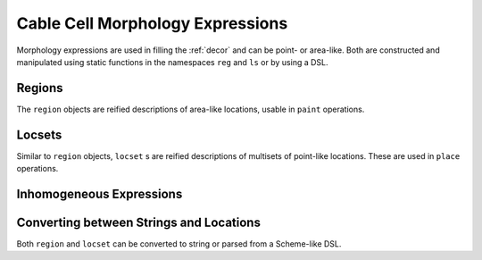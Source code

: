 .. _cpplabels:

Cable Cell Morphology Expressions
=================================

Morphology expressions are used in filling the :ref:`decor` and can be point- or
area-like. Both are constructed and manipulated using static functions in the
namespaces ``reg`` and ``ls`` or by using a DSL.

Regions
-------

The ``region`` objects are reified descriptions of area-like locations, usable
in ``paint`` operations.

.. cpp:namespace:: arb

.. cpp:class:: region

    Representation of a region description

.. cpp:function:: region join(region, region)

    Union of two regions.

.. cpp:function:: region intersect(region, region)

    Intersection of two regions.

.. cpp:function:: region complement(region)

    Closed complement of a region.

.. cpp:function:: region difference(region a, region b)

    (Closure of) set difference of two regions.

.. cpp:namespace:: arb::reg

.. cpp:function:: region nil()

    An empty region.

.. cpp:function:: region cable(msize_t, double, double)

    An explicit cable section.

.. cpp:function:: region branch(msize_t)

    An explicit branch.

.. cpp:function:: region tagged(int id)

    Region with all segments with segment tag id.

.. cpp:function:: region segment(int id)

    Region corresponding to a single segment.

.. cpp:function:: region distal_interval(locset start, double distance)

    Region up to `distance` distal from points in `start`.

.. cpp:function:: region proximal_interval(locset end, double distance)

    Region up to `distance` proximal from points in `start`.

.. cpp:function:: region radius_lt(region reg, double r)

    Region with all segments with radius less than/less than or equal to r

.. cpp:function:: region radius_le(region reg, double r)

    Region with all segments with radius less than/less than or equal to r

.. cpp:function:: region radius_gt(region reg, double r)

    Region with all segments with radius greater than/greater than or equal to r

.. cpp:function:: region radius_ge(region reg, double r)

    Region with all segments with radius greater than/greater than or equal to r


.. cpp:function:: region z_dist_from_root_lt(double r)

    Region with all segments with projection less than/less than or equal to r

.. cpp:function:: region z_dist_from_root_le(double r)

    Region with all segments with projection less than/less than or equal to r


.. cpp:function:: region z_dist_from_root_gt(double r)

    Region with all segments with projection greater than/greater than or equal to r

.. cpp:function:: region z_dist_from_root_ge(double r)

    Region with all segments with projection greater than/greater than or equal to r

.. cpp:function:: region all()

    Region with all segments in a cell.

.. cpp:function:: region complete(region)

    Region including all covers of included fork points. (Pre-image of projection onto the topological tree.)

.. cpp:function:: region named(std::string)

    Region associated with a name.

Locsets
-------

Similar to ``region`` objects, ``locset`` s are reified descriptions of
multisets of point-like locations. These are used in ``place`` operations.

.. cpp:namespace:: arb

.. cpp:class:: locset

    Representation of a locset description

.. cpp:function:: locset join(locset, locset)

    Union of two locsets.

.. cpp:function:: locset sum(locset, locset)

    Multiset sum of two locsets.

.. cpp:namespace:: arb::ls

.. cpp:function:: locset location(msize_t branch, double pos)

    Explicit location on morphology.

.. cpp:function:: locset terminal()

    Set of terminal nodes on a morphology.

.. cpp:function:: locset root()

    The root node of a morphology.

.. cpp:function:: locset named(std::string)

    Named locset.

.. cpp:function:: locset nil()

    The null (empty) set.

.. cpp:function:: locset most_distal(region reg)

    Most distal points of a region.

.. cpp:function:: locset most_proximal(region reg)

    Most proximal points of a region.

.. cpp:function:: locset distal_translate(locset ls, double distance)

    Translate locations in locset distance μm in the distal direction

.. cpp:function:: locset proximal_translate(locset ls, double distance)

    Translate locations in locset distance μm in the proximal direction

.. cpp:function:: locset boundary(region reg)

    Boundary points of a region.

.. cpp:function:: locset cboundary(region reg)

    Completed boundary points of a region. (Boundary of completed components.)

.. cpp:function:: locset restrict_to(arb::locset ls, region reg)

    Returns all locations in a locset that are also in the region.

.. cpp:function:: locset segment_boundaries()

    Returns locations that mark the segments.

.. cpp:function:: locset uniform(region reg, unsigned left, unsigned right, uint64_t seed)

    A range `left` to `right` of randomly selected locations with a uniform distribution from region `reg` generated using `seed`

.. cpp:function:: locset on_branches(double pos)

    Proportional location on every branch.

.. cpp:function:: locset on_components(double relpos, region reg)

    Proportional locations on each component: For each component C of the region, find locations L s.t. dist(h, L) = r * max {dist(h, t) | t is a distal point in C}.

.. cpp:function:: locset support(locset)

    Set of locations in the locset with duplicates removed, i.e. the support of the input multiset)

Inhomogeneous Expressions
-------------------------

.. cpp:namespace:: arb

.. cpp:function:: std::string to_string(const iexpr&)

    Convert to string

.. cpp:function:: iexpr operator+(iexpr a, iexpr b)

    Sum of two iexprs

.. cpp:function:: inline iexpr operator-(iexpr a, iexpr b)

    Difference of two iexprs

.. cpp:function:: iexpr operator*(iexpr a, iexpr b)

    Multiplication of two iexprs

.. cpp:function:: iexpr operator/(iexpr a, iexpr b)

    Division of two iexprs

.. cpp:function:: iexpr operator-(iexpr a)

    Negation of iexpr

.. cpp:class:: iexpr

.. cpp:function:: iexpr scalar(double value)

    Convert double to scalar expr type

.. cpp:function:: iexpr pi()

    pi constant

.. cpp:function:: iexpr distance(double scale, locset loc)

    The minimum distance to any point within the locset ``loc``. The scaling
    parameter ``scale`` has unit :math:`{\mu m}^{-1}` and is multiplied by the
    distance, such that the result is unitless, if absent, 1 is assumed.

.. cpp:function:: iexpr distance(locset loc)

    The minimum distance to any point within the locset ``loc``. The scaling
    parameter ``scale`` has unit :math:`{\mu m}^{-1}` and is multiplied by the
    distance, such that the result is unitless, if absent, 1 is assumed.

.. cpp:function:: iexpr distance(double scale, region reg)

    The minimum distance to any point within the region ``reg``. The scaling
    parameter ``scale`` has unit :math:`{\mu m}^{-1}` and is multiplied by the
    distance, such that the result is unitless, if absent, 1 is assumed.

.. cpp:function:: iexpr distance(region reg)

    The minimum distance to any point within the region ``reg``. The scaling
    parameter ``scale`` has unit :math:`{\mu m}^{-1}` and is multiplied by the
    distance, such that the result is unitless, if absent, 1 is assumed.

.. cpp:function:: iexpr proximal_distance(double scale, locset loc)

    The minimum distance in proximal direction from the points within the locset
    ``loc``. The scaling parameter ``scale`` has unit :math:`{\mu m}^{-1}` and
    is multiplied by the distance, such that the result is unitless, if absent, 1 is assumed.

.. cpp:function:: iexpr proximal_distance(locset loc)

    The minimum distance in proximal direction from the points within the locset
    ``loc``. The scaling parameter ``scale`` has unit :math:`{\mu m}^{-1}` and
    is multiplied by the distance, such that the result is unitless, if absent, 1 is assumed.

.. cpp:function:: iexpr proximal_distance(double scale, region reg)

    The minimum distance in proximal direction from the points within the region
    ``reg``. The scaling parameter ``scale`` has unit :math:`{\mu m}^{-1}` and
    is multiplied by the distance, such that the result is unitless, if absent, 1 is assumed.

.. cpp:function:: iexpr proximal_distance(region reg)

    The minimum distance in proximal direction from the points within the region
    ``reg``. The scaling parameter ``scale`` has unit :math:`{\mu m}^{-1}` and
    is multiplied by the distance, such that the result is unitless, if absent, 1 is assumed.

.. cpp:function:: iexpr distal_distance(double scale, locset loc)

    The minimum distance in distal direction from the points within the locset
    ``loc``. The scaling parameter ``scale`` has unit :math:`{\mu m}^{-1}` and
    is multiplied by the distance, such that the result is unitless, if absent, 1 is assumed.

.. cpp:function:: iexpr distal_distance(locset loc)

    The minimum distance in distal direction from the points within the locset
    ``loc``. The scaling parameter ``scale`` has unit :math:`{\mu m}^{-1}` and
    is multiplied by the distance, such that the result is unitless, if absent, 1 is assumed.

.. cpp:function:: iexpr distal_distance(double scale, region reg)

    The minimum distance in distal direction from the points within the region
    ``reg``. The scaling parameter ``scale`` has unit :math:`{\mu m}^{-1}` and
    is multiplied by the distance, such that the result is unitless, if absent, 1 is assumed.

.. cpp:function:: iexpr distal_distance(region reg)

    The minimum distance in distal direction from the points within the region
    ``reg``. The scaling parameter ``scale`` has unit :math:`{\mu m}^{-1}` and
    is multiplied by the distance, such that the result is unitless, if absent, 1 is assumed.

.. cpp:function:: iexpr interpolation(double prox_value, locset prox_list, double dist_value, locset dist_list)

    Interpolates between the closest point in the proximal direction in locset
    ``prox_loc`` and the closest point in distal direction ``dist_loc`` with the
    assosiated unitless values ``prox_value`` and ``dist_value``. Evaluates to
    zero if no point is located in each required direction.

.. cpp:function:: iexpr interpolation(double prox_value, region prox_list, double dist_value, region dist_list)

    Interpolates between the closest point in the proximal direction in locset
    ``prox_loc`` and the closest point in distal direction ``dist_loc`` with the
    assosiated unitless values ``prox_value`` and ``dist_value``. Evaluates to
    zero if no point is located in each required direction.

.. cpp:function:: iexpr radius(double scale)

    The radius of the cell at a given point multiplied with the ``scale`` parameter
    with unit :math:`{\mu m}^{-1}`.

.. cpp:function:: iexpr radius()

    The radius of the cell at a given point.

.. cpp:function:: iexpr diameter(double scale)

    The diameter of the cell at a given point multiplied with the ``scale`` parameter
    with unit :math:`{\mu m}^{-1}`.

.. cpp:function:: iexpr diameter()

    The diameter of the cell at a given point.

.. cpp:function:: iexpr add(iexpr left, iexpr right)

    Sum of two iexprs

.. cpp:function:: iexpr sub(iexpr left, iexpr right)

    Difference of two iexprs

.. cpp:function:: iexpr mul(iexpr left, iexpr right)

    Multiplication of two iexprs

.. cpp:function:: iexpr div(iexpr left, iexpr right)

    Division of two iexprs

.. cpp:function:: iexpr exp(iexpr value)

    Exponential

.. cpp:function:: iexpr step_right(iexpr value)

    Step-function (right-sided)

.. cpp:function:: iexpr step_left(iexpr value)

    Step-function (left-sided)

.. cpp:function:: iexpr step(iexpr value)

    Step-function

.. cpp:function:: iexpr log(iexpr value)

    Natural logarithm

.. cpp:function:: iexpr named(std::string name)

    Named expression (from ``label_dict``)

Converting between Strings and Locations
----------------------------------------

Both ``region`` and ``locset`` can be converted to string or parsed from a Scheme-like DSL.

.. cpp:namespace:: arborio

.. cpp:function:: parse_label_hopefully<arb::region> parse_region_expression(const std::string& s)

    Parse ``region`` DSL, returns an ``expected`` of the result or the exception

.. cpp:function:: parse_label_hopefully<arb::locset> parse_locset_expression(const std::string& s)

    Parse ``locset`` DSL, returns an ``expected`` of the result or the exception

.. cpp:function:: parse_label_hopefully<arb::iexpr> parse_iexpr_expression(const std::string& s)

    Parse ``iexpr`` DSL, returns an ``expected`` of the result or the exception

.. cpp:namespace:: arborio::literals

.. cpp:function:: arb::locset operator ""_ls(const char* s, std::size_t)

    String-literal for locsets

.. cpp:function:: arb::region operator ""_reg(const char* s, std::size_t)

    String-literal for locsets
